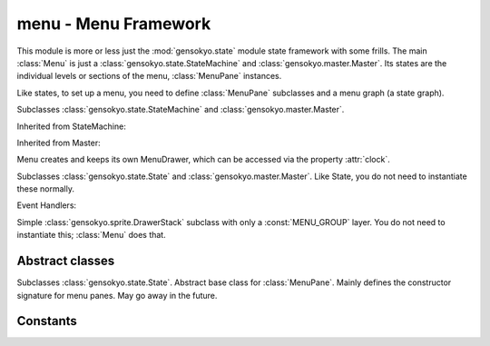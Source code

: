 .. module:: gensokyo.menu

menu - Menu Framework
=====================

This module is more or less just the :mod:`gensokyo.state` module state
framework with some frills.  The main :class:`Menu` is just a
:class:`gensokyo.state.StateMachine` and
:class:`gensokyo.master.Master`.  Its states are the individual levels
or sections of the menu, :class:`MenuPane` instances.

Like states, to set up a menu, you need to define :class:`MenuPane`
subclasses and a menu graph (a state graph).

.. class:: Menu(graph, x, y)

   Subclasses :class:`gensokyo.state.StateMachine` and
   :class:`gensokyo.master.Master`.

   Inherited from StateMachine:

   .. method::
      init(state, *args, **kwargs)
      event(event, *args, **kwargs)

   .. attribute::
      graph
      state

   Inherited from Master:

   .. attribute::
      rootenv
      drawer
      clock

   Menu creates and keeps its own MenuDrawer, which can be accessed via
   the property :attr:`clock`.

.. class:: MenuPane(master, x, y)

   Subclasses :class:`gensokyo.state.State` and
   :class:`gensokyo.master.Master`.  Like State, you do not need to
   instantiate these normally.

   .. method::
      enter
      exit

      Standard State methods.

   Event Handlers:

   .. method:: on_key_press(symbol, modifiers)

      This is attached to the Pyglet root window, which dispatches key
      press events.
   

.. class:: MenuDrawer

   Simple :class:`gensokyo.sprite.DrawerStack` subclass with only a
   :const:`MENU_GROUP` layer.  You do not need to instantiate this;
   :class:`Menu` does that.

Abstract classes
----------------

.. class:: BaseMenuPane(master, x, y, *args, **kwargs)

   Subclasses :class:`gensokyo.state.State`.  Abstract base class for
   :class:`MenuPane`.  Mainly defines the constructor signature for menu
   panes.  May go away in the future.

Constants
---------

.. data:: MENU_GROUP

   Drawing group for menus.
